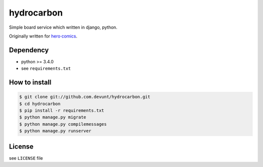 hydrocarbon
====

Simple board service which written in django, python.

Originally written for `hero·comics
<http://herocomics.kr/>`_.


Dependency
----------

* python >= 3.4.0
* see ``requirements.txt``


How to install
--------------

.. code-block:: console

   $ git clone git://github.com.devunt/hydrocarbon.git
   $ cd hydrocarbon
   $ pip install -r requirements.txt
   $ python manage.py migrate
   $ python manage.py compilemessages
   $ python manage.py runserver


License
-------

see ``LICENSE`` file
